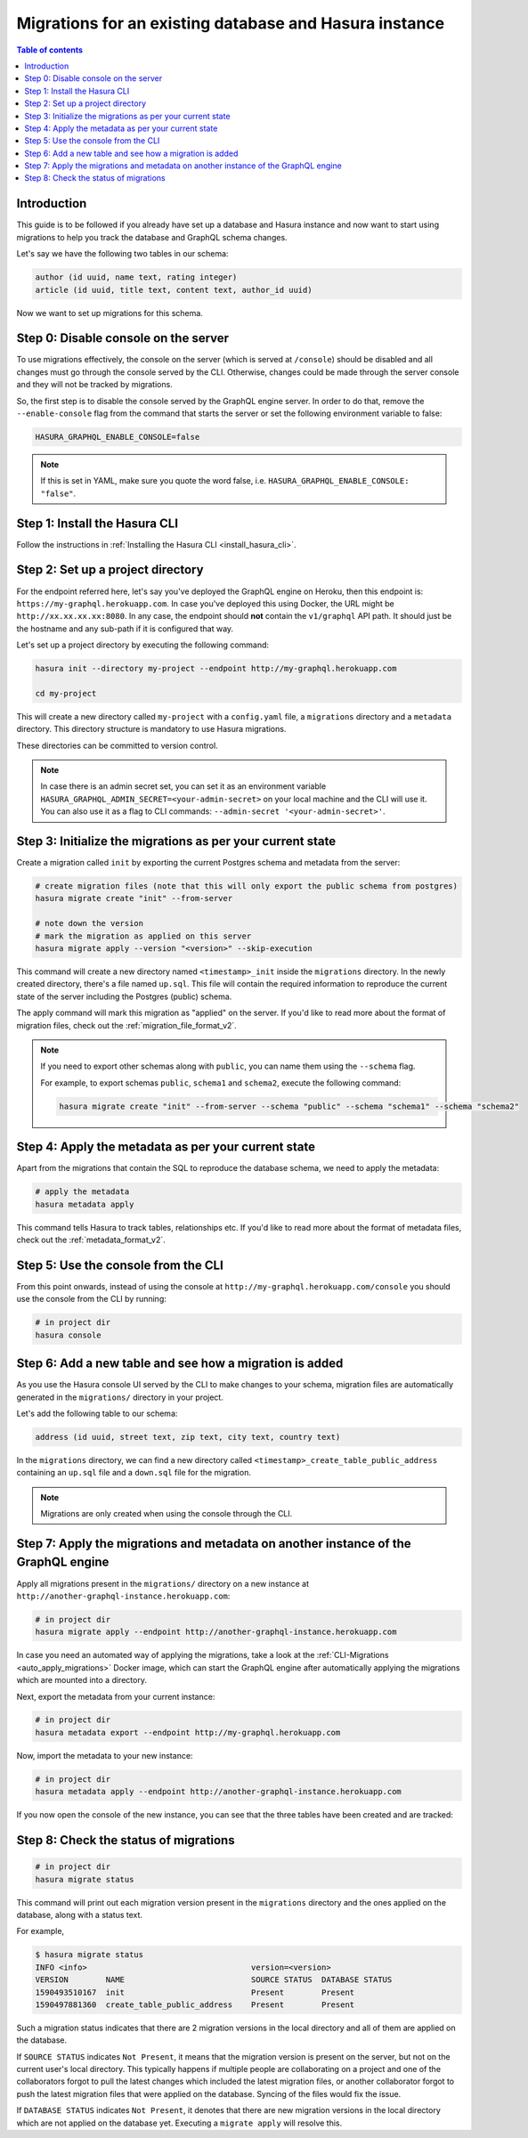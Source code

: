 .. meta::
   :description: Migrations setup for an existing Hasura instance
   :keywords: hasura, docs, migration, setup, existing Hasura

.. _migrations_existing_hasura:

Migrations for an existing database and Hasura instance
=======================================================

.. contents:: Table of contents
  :backlinks: none
  :depth: 2
  :local:

Introduction
------------

This guide is to be followed if you already have set up a database and Hasura instance and now want to start using migrations to help you track the database and GraphQL schema changes.

Let's say we have the following two tables in our schema:

.. code-block:: sql

    author (id uuid, name text, rating integer)
    article (id uuid, title text, content text, author_id uuid)

Now we want to set up migrations for this schema.

Step 0: Disable console on the server
-------------------------------------

To use migrations effectively, the console on the server (which is served at ``/console``) should be disabled and all changes must go through the console served by the CLI. 
Otherwise, changes could be made through the server console and they will not be tracked by migrations.

So, the first step is to disable the console served by the GraphQL engine server. In order to do that, remove the ``--enable-console`` flag from the command that starts the server or set the following environment variable to false:

.. code-block:: bash

    HASURA_GRAPHQL_ENABLE_CONSOLE=false

.. note::

   If this is set in YAML, make sure you quote the word false, i.e.
   ``HASURA_GRAPHQL_ENABLE_CONSOLE: "false"``.

Step 1: Install the Hasura CLI
------------------------------

Follow the instructions in :ref:`Installing the Hasura CLI <install_hasura_cli>`.

Step 2: Set up a project directory
----------------------------------

For the endpoint referred here, let's say you've
deployed the GraphQL engine on Heroku, then this endpoint is:
``https://my-graphql.herokuapp.com``. In case you've deployed this using Docker,
the URL might be ``http://xx.xx.xx.xx:8080``. In any case, the endpoint should **not** contain
the ``v1/graphql`` API path. It should just be the hostname and any
sub-path if it is configured that way. 

Let's set up a project directory by executing the following command:

.. code-block:: bash

  hasura init --directory my-project --endpoint http://my-graphql.herokuapp.com

  cd my-project

This will create a new directory called ``my-project`` with a ``config.yaml``
file, a ``migrations`` directory and a ``metadata`` directory. This directory structure is mandatory to use
Hasura migrations. 

These directories can be committed to version control.

.. note::

   In case there is an admin secret set, you can set it as an environment
   variable ``HASURA_GRAPHQL_ADMIN_SECRET=<your-admin-secret>`` on your local
   machine and the CLI will use it. You can also use it as a flag to CLI commands:
   ``--admin-secret '<your-admin-secret>'``.

Step 3: Initialize the migrations as per your current state
-----------------------------------------------------------

Create a migration called ``init`` by exporting the current Postgres schema and
metadata from the server:

.. code-block:: bash

   # create migration files (note that this will only export the public schema from postgres)
   hasura migrate create "init" --from-server

   # note down the version
   # mark the migration as applied on this server
   hasura migrate apply --version "<version>" --skip-execution

This command will create a new directory named ``<timestamp>_init`` inside the ``migrations`` directory. 
In the newly created directory, there's a file named ``up.sql``.
This file will contain the required information to reproduce the current state of the server
including the Postgres (public) schema. 

The apply command will mark this migration as "applied" on the server. 
If you'd like to read more about the format of migration files, check out the :ref:`migration_file_format_v2`.

.. note::

  If you need to export other schemas along with ``public``, you can name them using the
  ``--schema`` flag. 
  
  For example, to export schemas ``public``, ``schema1`` and ``schema2``,
  execute the following command:

  .. code-block:: bash

     hasura migrate create "init" --from-server --schema "public" --schema "schema1" --schema "schema2"

Step 4: Apply the metadata as per your current state
----------------------------------------------------

Apart from the migrations that contain the SQL to reproduce the database schema, we need to apply the metadata:

.. code-block:: bash

   # apply the metadata 
   hasura metadata apply

This command tells Hasura to track tables, relationships etc.
If you'd like to read more about the format of metadata files, check out the :ref:`metadata_format_v2`.

Step 5: Use the console from the CLI
------------------------------------

From this point onwards, instead of using the console at
``http://my-graphql.herokuapp.com/console`` you should use the console from the CLI
by running:

.. code-block:: bash

   # in project dir
   hasura console

Step 6: Add a new table and see how a migration is added
--------------------------------------------------------

As you use the Hasura console UI served by the CLI to make changes to your schema, migration files
are automatically generated in the ``migrations/`` directory in your project.

Let's add the following table to our schema:

.. code-block:: sql

    address (id uuid, street text, zip text, city text, country text)

In the ``migrations`` directory, we can find a new directory called ``<timestamp>_create_table_public_address`` containing an ``up.sql`` file and a ``down.sql`` file for the migration.

.. note::

   Migrations are only created when using the console through the CLI.

Step 7: Apply the migrations and metadata on another instance of the GraphQL engine
-----------------------------------------------------------------------------------

Apply all migrations present in the ``migrations/`` directory on a new
instance at ``http://another-graphql-instance.herokuapp.com``:

.. code-block:: bash

   # in project dir
   hasura migrate apply --endpoint http://another-graphql-instance.herokuapp.com

In case you need an automated way of applying the migrations, take a look at the
:ref:`CLI-Migrations <auto_apply_migrations>` Docker image, which can start the
GraphQL engine after automatically applying the migrations which are
mounted into a directory.

Next, export the metadata from your current instance:

.. code-block:: bash

   # in project dir
   hasura metadata export --endpoint http://my-graphql.herokuapp.com

Now, import the metadata to your new instance:

.. code-block:: bash

   # in project dir
   hasura metadata apply --endpoint http://another-graphql-instance.herokuapp.com

If you now open the console of the new instance, you can see that the three tables have been created and are tracked:

.. thumbnail:: /img/graphql/manual/migrations/tracked-tables.png
   :alt: Schema for an article table
   :width: 40%

Step 8: Check the status of migrations
--------------------------------------

.. code-block:: bash

   # in project dir
   hasura migrate status

This command will print out each migration version present in the ``migrations``
directory and the ones applied on the database, along with a status text.

For example,

.. code-block:: bash

   $ hasura migrate status
   INFO <info>                                   version=<version>
   VERSION        NAME                           SOURCE STATUS  DATABASE STATUS
   1590493510167  init                           Present        Present
   1590497881360  create_table_public_address    Present        Present

Such a migration status indicates that there are 2 migration versions in the
local directory and all of them are applied on the database.

If ``SOURCE STATUS`` indicates ``Not Present``, it means that the migration
version is present on the server, but not on the current user's local directory.
This typically happens if multiple people are collaborating on a project and one
of the collaborators forgot to pull the latest changes which included the latest
migration files, or another collaborator forgot to push the latest migration
files that were applied on the database. Syncing of the files would fix the
issue.

If ``DATABASE STATUS`` indicates ``Not Present``, it denotes that there are new
migration versions in the local directory which are not applied on the database
yet. Executing a ``migrate apply`` will resolve this.

